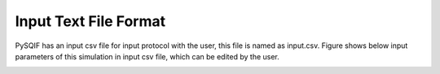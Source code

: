 ***********************
Input Text File Format
***********************

PySQIF has an input csv file for input protocol with the user,
this file is named as input.csv. 
Figure shows below input parameters of this simulation in input csv file,
which can be edited by the user.

.. image:: ../images/pysqif_input_format.png
   :width: 500
   
